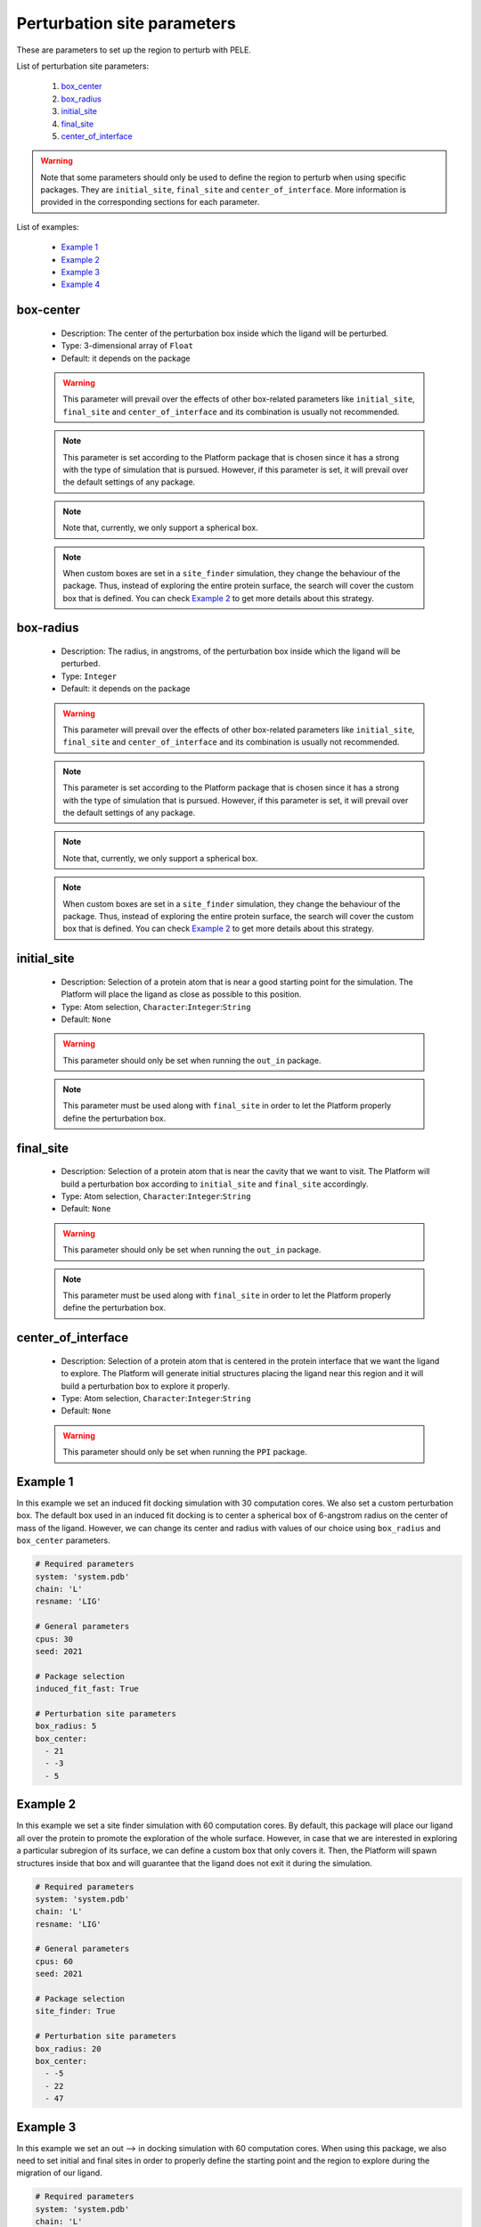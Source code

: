 Perturbation site parameters
----------------------------

These are parameters to set up the region to perturb with PELE.

List of perturbation site parameters:

    1. `box_center <#box-center>`__
    2. `box_radius <#box-radius>`__
    3. `initial_site <#initial-site>`__
    4. `final_site <#final-site>`__
    5. `center_of_interface <#center-of-interface>`__

.. warning::
   Note that some parameters should only be used to define the region
   to perturb when using specific packages. They are ``initial_site``,
   ``final_site`` and ``center_of_interface``. More information is provided
   in the corresponding sections for each parameter.

List of examples:

    - `Example 1 <#example-1>`__
    - `Example 2 <#example-2>`__
    - `Example 3 <#example-3>`__
    - `Example 4 <#example-4>`__


box-center
++++++++++

    - Description: The center of the perturbation box inside
      which the ligand will be perturbed.
    - Type: 3-dimensional array of ``Float``
    - Default: it depends on the package

    .. warning::
       This parameter will prevail over the effects of other box-related
       parameters like ``initial_site``, ``final_site`` and
       ``center_of_interface`` and its combination is usually not recommended.

    .. note::
       This parameter is set according to the Platform package that is chosen
       since it has a strong with the type of simulation that is pursued.
       However, if this parameter is set, it will prevail over the default
       settings of any package.

    .. note::
       Note that, currently, we only support a spherical box.

    .. note::
       When custom boxes are set in a ``site_finder`` simulation, they
       change the behaviour of the package. Thus, instead of exploring
       the entire protein surface, the search will cover the custom
       box that is defined. You can check `Example 2 <#example-2>`__
       to get more details about this strategy.

    .. seealso::
      `initial_site <#initial-site>`__,
      `final_site <#final-site>`__,
      `center_of_interface <#center-of-interface>`__,
      `packages <../packages.html>`__,
      `Example 1 <#example-1>`__,
      `Example 2 <#example-2>`__


box-radius
++++++++++

    - Description: The radius, in angstroms, of the perturbation box inside
      which the ligand will be perturbed.
    - Type: ``Integer``
    - Default: it depends on the package

    .. warning::
       This parameter will prevail over the effects of other box-related
       parameters like ``initial_site``, ``final_site`` and
       ``center_of_interface`` and its combination is usually not recommended.

    .. note::
       This parameter is set according to the Platform package that is chosen
       since it has a strong with the type of simulation that is pursued.
       However, if this parameter is set, it will prevail over the default
       settings of any package.

    .. note::
       Note that, currently, we only support a spherical box.

    .. note::
       When custom boxes are set in a ``site_finder`` simulation, they
       change the behaviour of the package. Thus, instead of exploring
       the entire protein surface, the search will cover the custom
       box that is defined. You can check `Example 2 <#example-2>`__
       to get more details about this strategy.

    .. seealso::
      `initial_site <#initial-site>`__,
      `final_site <#final-site>`__,
      `center_of_interface <#center-of-interface>`__,
      `packages <../packages.html>`__,
      `Example 1 <#example-1>`__,
      `Example 2 <#example-2>`__


initial_site
++++++++++++

    - Description: Selection of a protein atom that is near a good starting
      point for the simulation. The Platform will place the ligand as close
      as possible to this position.
    - Type: Atom selection, ``Character``:``Integer``:``String``
    - Default: ``None``

    .. warning::
       This parameter should only be set when running the ``out_in`` package.

    .. note::
       This parameter must be used along with ``final_site`` in order
       to let the Platform properly define the perturbation box.

    .. seealso::
      `final_site <#final-site>`__,
      `packages <../packages.html>`__,
      `Example 3 <#example-3>`__,
      `Out --> In tutorial <../../tutorials/out_in.html>`__


final_site
++++++++++

    - Description: Selection of a protein atom that is near the cavity
      that we want to visit. The Platform will build a perturbation box
      according to ``initial_site`` and ``final_site`` accordingly.
    - Type: Atom selection, ``Character``:``Integer``:``String``
    - Default: ``None``

    .. warning::
       This parameter should only be set when running the ``out_in`` package.

    .. note::
       This parameter must be used along with ``final_site`` in order
       to let the Platform properly define the perturbation box.

    .. seealso::
      `initial_site <#initial-site>`__,
      `packages <../packages.html>`__,
      `Example 3 <#example-3>`__,
      `Out --> In tutorial <../../tutorials/out_in.html>`__


center_of_interface
+++++++++++++++++++

    - Description: Selection of a protein atom that is centered in the
      protein interface that we want the ligand to explore.
      The Platform will generate initial structures placing the ligand
      near this region and it will build a perturbation box to
      explore it properly.
    - Type: Atom selection, ``Character``:``Integer``:``String``
    - Default: ``None``

    .. warning::
       This parameter should only be set when running the ``PPI`` package.

    .. seealso::
      `packages <../packages.html>`__,
      `Example 4 <#example-4>`__,
      `PPI tutorial <../../tutorials/ppi.html>`__


Example 1
+++++++++

In this example we set an induced fit docking simulation with 30 computation
cores. We also set a custom perturbation box. The default box used in
an induced fit docking is to center a spherical box of 6-angstrom radius
on the center of mass of the ligand. However, we can change its center
and radius with values of our choice using ``box_radius`` and ``box_center``
parameters.

..  code-block:: yaml

    # Required parameters
    system: 'system.pdb'
    chain: 'L'
    resname: 'LIG'

    # General parameters
    cpus: 30
    seed: 2021

    # Package selection
    induced_fit_fast: True

    # Perturbation site parameters
    box_radius: 5
    box_center:
      - 21
      - -3
      - 5


Example 2
+++++++++

In this example we set a site finder simulation with 60 computation
cores. By default, this package will place our ligand all over the
protein to promote the exploration of the whole surface. However,
in case that we are interested in exploring a particular subregion of
its surface, we can define a custom box that only covers it.
Then, the Platform will spawn structures inside that box and will
guarantee that the ligand does not exit it during the simulation.

..  code-block:: yaml

    # Required parameters
    system: 'system.pdb'
    chain: 'L'
    resname: 'LIG'

    # General parameters
    cpus: 60
    seed: 2021

    # Package selection
    site_finder: True

    # Perturbation site parameters
    box_radius: 20
    box_center:
      - -5
      - 22
      - 47


Example 3
+++++++++

In this example we set an out --> in docking simulation with 60 computation
cores. When using this package, we also need to set initial and final sites
in order to properly define the starting point and the region to explore
during the migration of our ligand.

..  code-block:: yaml

    # Required parameters
    system: 'system.pdb'
    chain: 'L'
    resname: 'LIG'

    # General parameters
    cpus: 60
    seed: 2021

    # Package selection
    out_in: True

    # Perturbation site parameters
    initial_site: "A:43:O"
    final_site: "A:104:CD"


Example 4
+++++++++

In this example we set an out --> in docking simulation with 60 computation
cores. When using this package, we also need to set initial and final sites
in order to properly define the starting point and the region to explore
during the migration of our ligand.

..  code-block:: yaml

    # Required parameters
    system: 'system.pdb'
    chain: 'L'
    resname: 'LIG'

    # General parameters
    cpus: 60
    seed: 2021

    # Package selection
    ppi: True

    # Perturbation site parameters
    center_of_interface: "A:206:O"